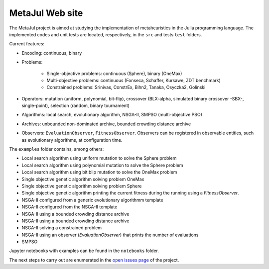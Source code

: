MetaJul Web site
================

.. image:: https://github.com/jMetal/MetaJul/actions/workflows/unitTest.yml/badge.svg
    :alt: Test Status
    :target: https://github.com/jMetal/MetaJul/actions/workflows/unitTest.yml


The MetaJul project is aimed at studying the implementation of metaheuristics in the Julia programming language. The implemented codes and unit tests are located, respectively, in the ``src`` and tests ``test`` folders.

Current features:

* Encoding: continuous, binary
* Problems: 
  
     - Single-objective problems: continuous (Sphere), binary (OneMax)
     - Multi-objective problems: continuous (Fonseca, Schaffer, Kursawe, ZDT benchmark)
     - Constrained problems: Srinivas, ConstrEx, Bihn2, Tanaka, Osyczka2, Golinski

* Operators: mutation (uniform, polynomial, bit-flip), crossover (BLX-alpha, simulated binary crossover -SBX-, single-point), selection (random, binary tournament)
* Algorithms: local search, evolutionary algorithm, NSGA-II, SMPSO (multi-objective PSO)
* Archives: unbounded non-dominated archive, bounded crowding distance archive
* Observers: ``EvaluationObserver``, ``FitnessObserver``. Observers can be registered in observable entities, such as evolutionary algorithms, at configuration time.

The ``examples`` folder contains, among others:

* Local search algorithm using uniform mutation to solve the Sphere problem
* Local search algorithm using polynomial mutation to solve the Sphere problem
* Local search algorithm using bit blip mutation to solve the OneMax problem
* Single objective genetic algorithm solving problem OneMax
* Single objective genetic algorithm solving problem Sphere
* Single objective genetic algorithm printing the current fitness during the running using a `FitnessObserver`.
* NSGA-II configured from a generic evolutionary algorithmm template
* NSGA-II configured from the NSGA-II template
* NSGA-II using a bounded crowding distance archive
* NSGA-II using a bounded crowding distance archive
* NSGA-II solving a constrained problem
* NSGA-II using an observer (`EvaluationObserver`) that prints the number of evaluations 
* SMPSO

Jupyter notebooks with examples can be found in the ``notebooks`` folder.

The next steps to carry out are enumerated in the `open issues page <https://github.com/jMetal/MetaJul/issues>`_ of the project.
